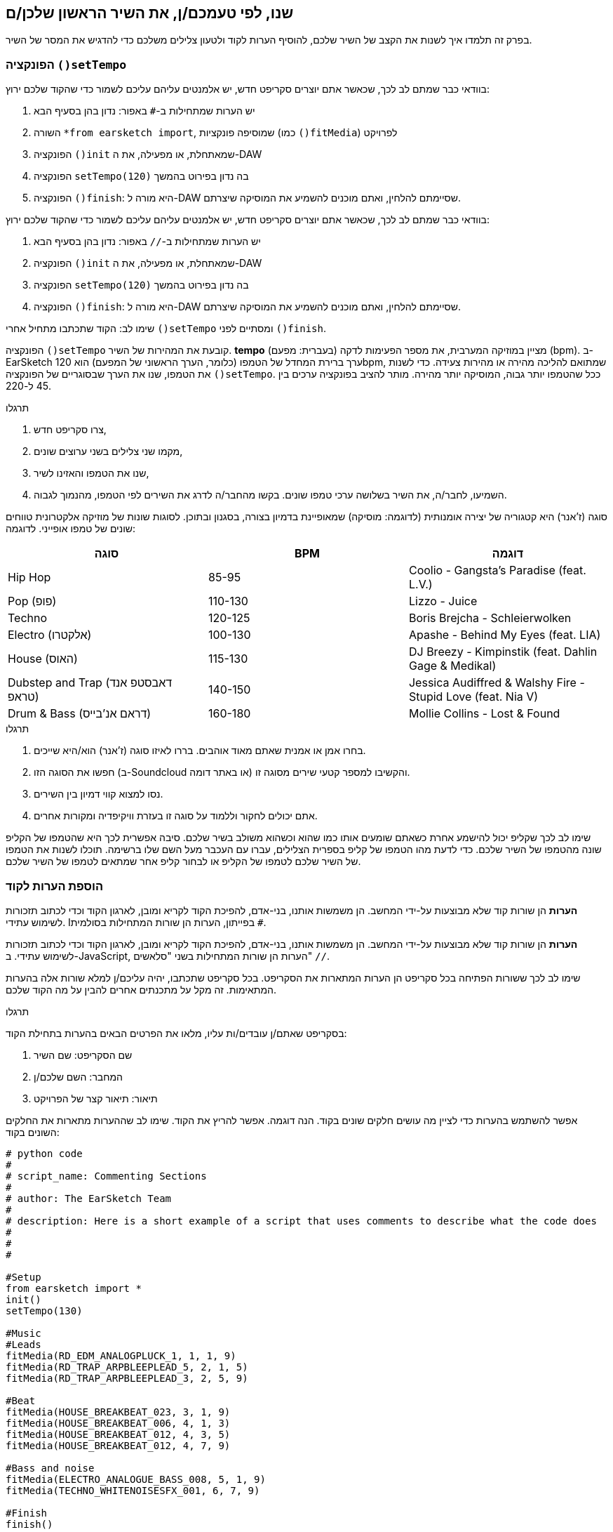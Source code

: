 [[customizeyourfirstsong]]
== שנו, לפי טעמכם/ן, את השיר הראשון שלכן/ם
:nofooter:

בפרק זה תלמדו איך לשנות את הקצב של השיר שלכם, להוסיף הערות לקוד ולטעון צלילים משלכם כדי להדגיש את המסר של השיר.

[[settempo]]
=== הפונקציה `()setTempo`

[role="curriculum-python"]
--
בוודאי כבר שמתם לב לכך, שכאשר אתם יוצרים סקריפט חדש, יש אלמנטים עליהם עליכם לשמור כדי שהקוד שלכם ירוץ:

. יש הערות שמתחילות ב-`#` באפור: נדון בהן בסעיף הבא
. השורה `*from earsketch import`, שמוסיפה פונקציות (כמו `()fitMedia`) לפרויקט 
. הפונקציה `()init` שמאתחלת, או מפעילה, את ה-DAW
. הפונקציה `setTempo(120)` בה נדון בפירוט בהמשך
. הפונקציה `()finish`: היא מורה ל-DAW שסיימתם להלחין, ואתם מוכנים להשמיע את המוסיקה שיצרתם.
--

[role="curriculum-javascript"]
--
בוודאי כבר שמתם לב לכך, שכאשר אתם יוצרים סקריפט חדש, יש אלמנטים עליהם עליכם לשמור כדי שהקוד שלכם ירוץ:

. יש הערות שמתחילות ב-`//` באפור: נדון בהן בסעיף הבא
. הפונקציה `()init` שמאתחלת, או מפעילה, את ה-DAW
. הפונקציה `setTempo(120)` בה נדון בפירוט בהמשך
. הפונקציה `()finish`: היא מורה ל-DAW שסיימתם להלחין, ואתם מוכנים להשמיע את המוסיקה שיצרתם.
--

שימו לב: הקוד שתכתבו מתחיל אחרי `()setTempo` ומסתיים לפני `()finish`.

הפונקציה `()setTempo` קובעת את המהירות של השיר. *tempo* (בעברית: מפעם) מציין במוזיקה המערבית, את מספר הפעימות לדקה (bpm). ב-EarSketch ערך ברירת המחדל של הטמפו (כלומר, הערך הראשוני של המפעם) הוא 120bpm, שמתואם להליכה מהירה או מהירות צעידה. כדי לשנות את הטמפו, שנו את הערך שבסוגריים של הפונקציה `()setTempo`. ככל שהטמפו יותר גבוה, המוסיקה יותר מהירה. מותר להציב בפונקציה ערכים בין 45 ל-220.

.תרגלו
****
. צרו סקריפט חדש, 
. מקמו שני צלילים בשני ערוצים שונים,
. שנו את הטמפו והאזינו לשיר,
. השמיעו, לחבר/ה, את השיר בשלושה ערכי טמפו שונים. בקשו מהחבר/ה לדרג את השירים לפי הטמפו, מהנמוך לגבוה.
****

סוגה (ז'אנר) היא קטגוריה של יצירה אומנותית (לדוגמה: מוסיקה) שמאופיינת בדמיון בצורה, בסגנון ובתוכן. לסוגות שונות של מוזיקה אלקטרונית טווחים שונים של טמפו אופייני. לדוגמה:

[cols="^3*"]
|===
|סוגה|BPM|דוגמה

|Hip Hop
|85-95
|Coolio - Gangsta's Paradise (feat. L.V.)
|Pop (פופ)
|110-130
|Lizzo - Juice 
|Techno
|120-125
|Boris Brejcha - Schleierwolken
|Electro (אלקטרו)
|100-130
|Apashe - Behind My Eyes (feat. LIA)
|House (האוס)
|115-130
|DJ Breezy - Kimpinstik (feat. Dahlin Gage & Medikal)
|Dubstep and Trap (דאבסטפ אנד טראפ)
|140-150
|Jessica Audiffred & Walshy Fire - Stupid Love (feat. Nia V)
|Drum & Bass (דראם אנ'בייס)
|160-180
|Mollie Collins - Lost & Found
|===

.תרגלו
****
. בחרו אמן או אמנית שאתם מאוד אוהבים. בררו לאיזו סוגה (ז'אנר) הוא/היא שייכים.
. חפשו את הסוגה הזו (ב-Soundcloud או באתר דומה) והקשיבו למספר קטעי שירים מסוגה זו.
. נסו למצוא קווי דמיון בין השירים.
. אתם יכולים לחקור וללמוד על סוגה זו בעזרת וויקיפדיה ומקורות אחרים.
****
 
שימו לב לכך שקליפ יכול להישמע אחרת כשאתם שומעים אותו כמו שהוא וכשהוא משולב בשיר שלכם. סיבה אפשרית לכך היא שהטמפו של הקליפ שונה מהטמפו של השיר שלכם. כדי לדעת מהו הטמפו של קליפ בספרית הצלילים, עברו עם העכבר מעל השם שלו ברשימה. תוכלו לשנות את הטמפו של השיר שלכם לטמפו של הקליפ או לבחור קליפ אחר שמתאים לטמפו של השיר שלכם.


[[comments]]
=== הוספת הערות לקוד

[role="curriculum-python"]
*הערות* הן שורות קוד שלא מבוצעות על-ידי המחשב. הן משמשות אותנו, בני-אדם, להפיכת הקוד לקריא ומובן, לארגון הקוד וכדי לכתוב תזכורות לשימוש עתידי. Iבפייתון, הערות הן שורות המתחילות בסולמית `#`. 

[role="curriculum-javascript"]
*הערות* הן שורות קוד שלא מבוצעות על-ידי המחשב. הן משמשות אותנו, בני-אדם, להפיכת הקוד לקריא ומובן, לארגון הקוד וכדי לכתוב תזכורות לשימוש עתידי. ב-JavaScript, הערות הן שורות המתחילות בשני "סלאשים" `//`.

שימו לב לכך ששורות הפתיחה בכל סקריפט הן הערות המתארות את הסקריפט. בכל סקריפט שתכתבו, יהיה עליכם/ן למלא שורות אלה בהערות המתאימות. זה מקל על מתכנתים אחרים להבין על מה הקוד שלכם.

.תרגלו
****
בסקריפט שאתם/ן עובדים/ות עליו, מלאו את הפרטים הבאים בהערות בתחילת הקוד:

. שם הסקריפט: שם השיר
. המחבר: השם שלכם/ן
. תיאור: תיאור קצר של הפרויקט
****

אפשר להשתמש בהערות כדי לציין מה עושים חלקים שונים בקוד. הנה דוגמה. אפשר להריץ את הקוד. שימו לב שההערות מתארות את החלקים השונים בקוד:

[role="curriculum-python"]
[source,python]
----
# python code
#
# script_name: Commenting Sections
#
# author: The EarSketch Team
#
# description: Here is a short example of a script that uses comments to describe what the code does
#
#
#

#Setup
from earsketch import *
init()
setTempo(130)

#Music
#Leads
fitMedia(RD_EDM_ANALOGPLUCK_1, 1, 1, 9)
fitMedia(RD_TRAP_ARPBLEEPLEAD_5, 2, 1, 5)
fitMedia(RD_TRAP_ARPBLEEPLEAD_3, 2, 5, 9)

#Beat
fitMedia(HOUSE_BREAKBEAT_023, 3, 1, 9)
fitMedia(HOUSE_BREAKBEAT_006, 4, 1, 3)
fitMedia(HOUSE_BREAKBEAT_012, 4, 3, 5)
fitMedia(HOUSE_BREAKBEAT_012, 4, 7, 9)

#Bass and noise
fitMedia(ELECTRO_ANALOGUE_BASS_008, 5, 1, 9)
fitMedia(TECHNO_WHITENOISESFX_001, 6, 7, 9)

#Finish
finish()
----

[role="curriculum-javascript"]
[source,javascript]
----
// javascript code
//
// script_name: Commenting Sections
//
// author: The EarSketch Team
//
// description: Here is a short example of a script that uses comments to describe what the code does
//
//

//Setup
init();
setTempo(130);

//Music
//Leads
fitMedia(RD_EDM_ANALOGPLUCK_1, 1, 1, 9);
fitMedia(RD_TRAP_ARPBLEEPLEAD_5, 2, 1, 5);
fitMedia(RD_TRAP_ARPBLEEPLEAD_3, 2, 5, 9);

//Beat
fitMedia(HOUSE_BREAKBEAT_023, 3, 1, 9);
fitMedia(HOUSE_BREAKBEAT_006, 4, 1, 3);
fitMedia(HOUSE_BREAKBEAT_012, 4, 3, 5);
fitMedia(HOUSE_BREAKBEAT_012, 4, 7, 9);

//Bass and noise
fitMedia(ELECTRO_ANALOGUE_BASS_008, 5, 1, 9);
fitMedia(TECHNO_WHITENOISESFX_001, 6, 7, 9);

//Finish
finish();
----


[[uploadingsounds]]
=== טעינת קליפים של צלילים

ניתן להעלות לספריית הצלילים קליפים של צלילים בעזרת דפדפן הצלילים. פתחו את דפדפן הצלילים ולחצו על "add sound" מתחת לפילטרים (אם הכפתור לא קיים, ודאו שבצעתם log in). ייפתח חלון. נבדוק את שלוש האפשרויות הראשונות:

. *Upload new Sound*  מאפשר לכם לבחור קובץ שמע שנמצא במחשב שלכם. שנו את שם הקובץ, אם יש צורך בכך ("constant value(required)"), ולחצו "UPLOAD".
. *Quick Record* מאפשרת לכם להקליט קטע קצר ישירות לספרייה של EarSketch. צפו בווידאו בהמשך למידע נוסף.
. *Freesound* מאפשרת יבוא של צלילים מ-Freesound.org, מאגר של קבצי שמע. אתם יכולים לחפש במאגר סוג מסוים של צלילים (כמו: ציוץ ציפורים, גשם, רחוב סואן וכו'). תחת "Results", תופיע רשימה של קליפים. אתם יכולים לשמוע את הקליפ על-ידי לחיצה על play. אם הקליפ מוצא חן בעיניכם, תוכלו להעלות אותו על-ידי לחיצה על "UPLOAD".

כדי למצוא את הצליל שהעליתם או הקלטתם, הקלידו את שם הקובץ בסרגל החיפוש בדפדפן הצלילים.

[role="curriculum-mp4"]
[[video101rec]]
video::./videoMedia/010-01-Recording&UploadingSounds-PY-JS.mp4[]

.תרגלו
****
מוסיקה, ואמנות בכלל, היא, לעיתים קרובות, אמצעי להעברת מסר. המסר מועבר בעזרת המילים ו/או האופי של השיר. כתבו שיר קצר שמבטא משהו. זה יכול להיות הרגשה, שתרצו לשתף, או סיפור.

. החליטו מה תרצו להביע בשיר 
. ואז, או שתכתבו מילים ותקליטו את עצמכם שרים או קוראים אותן או שתקליטו או תעלו צלילים שקשורים למסר
. הוסיפו את ההקלטות לשיר בעזרת הפונקציה `()fitMedia`
. הוסיפו צלילים מספריית הצלילים של EarSketch בעזרת הפונקציה `()fitMedia`
. השמיעו את השיר לחבר/ה
. שוחחו על השיר ועל הדברים שניסיתם להביע בו
****

////
OPTIONAL
////

*Processes*, או תהליכים, הם תוכניות מחשב שרצות במחשב שלכם. יחידת העיבוד המרכזית של המחשב או ה-*Central Processing Unit*, מבצעת אותן. יחידת העיבוד המרכזית נקראת, בקיצור, ה-CPU. 

ה- *זיכרון* של המחשב מאחסן נתונים והוראות עיבוד בהן משתמש ה-CPU. הזיכרון, שנקרא גם אחסון ראשי או RAM (Random Access Memory), מאחסן נתונים באופן זמני. רק מידע של תהליכים, שרצים כרגע, מאוחסן ב-RAM. זה מאפשר ל-CPU לגשת במהירות להוראות ולנתונים.

יש הבדל בין זיכרון (או אחסון קצר טווח) לבין אחסון ארוך טווח. אחסון ארוך טווח, כמו דיסק קשיח או ענן, נקרא גם אחסון משני. *האחסון המשני* מכיל כמויות גדולות של נתונים לתקופות ארוכות, גם אחרי שהמחשב מכובה. ה-CPU לא מתקשר ישירות עם האחסון המשני. כשה-CPU מריץ תהליך, קודם כל, נטענים נתונים מהאחסון המשני אל הזיכרון כך שה-CPU יוכל לגשת אליהם במהירות.

לפעמים הנתונים בזיכרון, בהם משתמש ה-CPU, מגיעים מאמצעי קלט ולא מהאחסון המשני. *קלטים* הם האותות או הנתונים הנקלטים על-ידי המחשב, כמו שמע ממיקרופון, למשל. בדומה לכך, *פלטים* הם אותות או נתונים הנשלחים מהמחשב, כמו אות שמע דרך הרמקול, למשל. קלט/פלט או I/O, היא הדרך בה המחשב מתקשר עם העולם החיצוני, כולל בני אדם!

נסתכל על הקלטת צליל לתוך EarSketch כדוגמה לתהליך. ראשית, אנחנו מקליטים נתונים לתוך המחשב בעזרת אמצעי קלט - המיקרופון. ה-CPU מאחסן את נתוני השמע בזיכרון. כשנלחץ "play" כדי לשמוע את ההקלטה, ה-CPU ניגש לנתונים ושולח אותם לאמצעי פלט - אזניות או רמקול. כשנלחץ על upload, ה-CPU יריץ את התהליך שממיר את נתוני השמע לקובץ בפורמט שמע סטנדרטי (wav), וישלח את הקובץ לשרת EarSketch. השרת הוא מערכת חיצונית שמספקת שירותים לכל משתמשי EarSketch, כולל המחשב שלנו. שרת EarSketch יעביר את קובץ השמע מהזיכרון אל הזיכרון המשני כך שיוכל לגשת אליו בעתיד.

צפו בווידאו הבא:

[role="curriculum-mp4"]
[[video11cpu]]
video::./videoMedia/010-02-ProcessesandMemory-PY-JS.mp4[]

////
END OF OPTIONAL
////

[[copyright]]
=== זכויות יוצרים

*זכויות יוצרים* זה החלק של החוק שדן ב*קניין רוחני*, או הבעלות על יצירות, כמו מוסיקה. כשמשתמשים בסימפולים או עושים רמיקס למוסיקה קיימת, צריך לתת קרדיט למחברים. בסקריפט של EarSketch אפשר לעשות זאת בהערות בקוד. לפני שמשתמשים בצלילים של מוסיקאים אחרים וחולקים מוסיקה, יש ללמוד על זכויות יוצרים!

*זכויות יוצרים* זה החלק של החוק שדן ב*קניין רוחני*, או הבעלות על יצירות, כמו מוסיקה. 

כשאתם יוצרים משהו מקורי וממשי, יש לכם זכויות יוצרים עליו באופן אוטומטי! זה אומר שאתם יכולים להכין ממנו עותקים, לשנות אותו ולחלוק אותו.

יש שתי זכויות יוצרים הקשורות לשיר: זכויות על השיר עצמו (של המחבר/ת) וזכויות על הביצוע, כלומר ההקלטה של השיר (בדרך כלל של חברת התקליטים). תמלוגים מביצועים פומביים של השיר משולמים למחבר/ת, ורוב התמלוגים ממכירת הקלטות של השיר משולמים לחברת התקליטים. 

*הפרת זכויות יוצרים* היא פגיעה בזכויות היוצרים, כמו הורדה לא חוקית של מוסיקה, למשל. *שימוש סביר* מתיר שימוש בתוכן מוגן בזכויות יוצרים תחת מגבלות מסוימות, כמו שימוש לצרכי הוראה או שימוש לצרכי ביקורת, בהם משתמשים רק בקטעים קצרים מהיצירה. שימוש סביר נקבע לכל מקרה לגופו.

בזכות השימוש הסביר, ישנה דרך לשימוש במוסיקה ושיתופה. זכויות יוצרים אמורות להקל על יצירה ושיתוף, ולא להכביד עליהן. EarSketch אפשרית בזכות אמניות ואמנים שמשתפים את עבודתם אתכם באמצעות *סימפולים* (קטעים קצרים של הקלטות) בספריית הצלילים. אמניות ואמנים אלה משתפים את הסימפולים תחת רישיון *Creative Commons*, שנותן הרשאה להשתמש ביצירות שלהם. ב-EarSketch יש לכם גישה חופשית לכל הסימפולים האלה. אתם יכולים לשתף אחרים במוסיקה שאתם יוצרים, אבל אסור לכם למכור אותה. שיתוף המוסיקה שיצרתם ולאפשר לאחרים להשתמש בקוד שלכם, היא הדרך שלכם להעביר את זה הלאה, ולתרום ליצירת עוד אמנות.

רישיון*Creative Commons* (או CC) מאפשר ליוצרים לקבוע על אילו זכויות הם שומרים ועל אילו הם מוותרים. הנה כמה אפשרויות לרישיון CC: "מותר להשתמש ביצירה זו בכל אופן שתרצו ובלבד ש

* שמי יופיע עליה." - Attribution (BY)
* לא תשנו אותה בכלל." - No Derivatives (ND)
* לא תרוויחו כסף ממנה." - Non-Commercial (NC)
* תחלקו כל מה שתיצרו בעזרתה, תחת רישיון זהה." - Share-Alike (SA)

כדי לקבוע את הרשאות ה-Creative Commons יש לבחור את סוג הרישיון ולכלול אותו ביצירה. לסקריפט, שמשותף ב-EarSketch, יש לציין את הרישיון. 



[[chapter2summary]]
=== סיכום פרק שני

[role="curriculum-python"]
* *טמפו* הוא המהירות בה קטע מוסיקה מנוגן. הטמפו נתון בביטים לדקה (bpm). טמפו קשור לסוגה (ז'אנר).
* הקליפים בספריית הצלילים של EarSketch מאורגנים בתיקיות של צלילים דומים. כדי לדעת מה הטמפו של קליפ, עברו בספריית הצלילים, עם העכבר, מעל שמו.
* הערות הן שורות קוד שלא מבוצעות על-ידי המחשב. למרות שהן לא מבוצעות, הן מועילות לכתיבת הערות, הארות ותזכורות בתוך הסקריפט.
* `*from earsketch import ` מוסיפה את ה-API של EarSketch לפרויקט שלך. השורה הזו חייבת להימצא בראש כל סקריפט.
* `()init` מכינה את ה-DAW לקבל ולהציג מוסיקה. שורה זו חייבת להיכלל בכל סקריפט.
* `()setTempo` מאפשרת לקבוע את הטמפו (מפעם) של השיר. יש לכלול שורה כזו בכל סקריפט.
* `()finish` מודיעה ל-DAW שהקוד הסתיים. שורה זו חייבת להיכלל בכל סקריפט.
* אתם יכולים להעלות צלילים משלכם ל-EarSketch בעזרת דפדפן הצלילים. פשוט הקליקו על "Add sound".
* *process או תהליך* הוא משימה שרצה במחשב. העיבוד מתבצע על-ידי ה-*CPU*, שאחראי לביצוע הוראות התכנית.
* *זיכרון* (הנקרא גם RAM ואחסון ראשי) מאחסן, באופן זמני, נתונים והוראות לשימוש ה-CPU.
* *אחסון משני* מתייחס לאחסון נתונים לזמן ארוך, לרוב בכמויות גדולות. נתונים מהאחסון המשני חייבים להטען לזיכרון לפני שה-CPU משתמש בהם.
* *זכויות יוצרים* הוא החלק של החוק הדן בבעלות על עבודה יצירתית, כמו מוסיקה. זכויות יוצרים חשובות למוסיקאים כי הן מגדירות איך אמן או אמנית רשאים להשתמש יצירה של מישהו אחר.
* אם יצרתם יצירה ממשית ומקורית, יש לכם, אוטומטית, זכויות יוצרים עליה. במילים אחריות, יש לכם בעלות על יצירות שיצרתם.
* *Licensing או הרשאה לשימוש* של יצירה מוסיקלית נותנת לאחרים רשות להשתמש בה. לפעמים, זכויות מסוימות נשמרות בעזרת הרשאות *Creative Commons*. EarSketch מאפשרת הוספת הרשאת Creative Commons למוסיקה שלכם בחלונית השיתוף (Share).

[role="curriculum-javascript"]
* *טמפו* הוא המהירות בה קטע מוסיקה מנוגן. הטמפו נתון בביטים לדקה (bpm). טמפו קשור לסוגה (ז'אנר).
* הקליפים בספריית הצלילים של EarSketch מאורגנים בתיקיות של צלילים דומים. כדי לדעת מה הטמפו של קליפ, עברו בספריית הצלילים, עם העכבר, מעל שמו.
* הערות הן שורות קוד שלא מבוצעות על-ידי המחשב. הן משמשות לכתיבת הערות, הארות ותזכורות בקוד.
* `;()init` מכינה את ה-DAW לקבל ולהציג מוסיקה. שורה זו חייבת להיכלל בכל סקריפט.
* `;()setTempo` מאפשרת לקבוע את הטמפו (מפעם) של השיר. יש לכלול שורה כזו בכל סקריפט.
* `finish();` מודיעה ל-DAW שהקוד הסתיים. שורה זו חייבת להיכלל בכל סקריפט.
* אתם יכולים להעלות צלילים משלכם ל-EarSketch בעזרת דפדפן הצלילים. פשוט הקליקו על "Add sound".
* *process או תהליך* הוא משימה שרצה במחשב. העיבוד מתבצע על-ידי ה-*CPU*, שאחראי לביצוע הוראות התכנית.
* *זיכרון* (הנקרא גם RAM ואחסון ראשי) מאחסן, באופן זמני, נתונים והוראות לשימוש ה-CPU.
* *אחסון משני* מתייחס לאחסון נתונים לזמן ארוך, לרוב בכמויות גדולות. נתונים מהאחסון המשני חייבים להטען לזיכרון לפני שה-CPU משתמש בהם.
* *זכויות יוצרים* הוא החלק של החוק הדן בבעלות על עבודה יצירתית, כמו מוסיקה. זכויות יוצרים חשובות למוסיקאים כי הן מגדירות איך אמן או אמנית רשאים להשתמש יצירה של מישהו אחר.
* אם יצרתם יצירה ממשית ומקורית, יש לכם, אוטומטית, זכויות יוצרים עליה. במילים אחריות, יש לכם בעלות על יצירות שיצרתם.
* *Licensing או הרשאה לשימוש* של יצירה מוסיקלית נותנת לאחרים רשות להשתמש בה. לפעמים, זכויות מסוימות נשמרות בעזרת הרשאות *Creative Commons*. EarSketch מאפשרת הוספת הרשאת Creative Commons למוסיקה שלכם בחלונית השיתוף (Share).




[[chapter-questions]]
=== שאלות

[question]
--
מה `()setTempo` מאפשרת לעשות ב- EarSketch?
[answers]
* לקבוע את הטמפו (מפעם) של השיר
* הוספת צליל לערוץ
* שינוי ביט תיפוף
* שינוי האיכויות של צליל בפרויקט
--

[question]
--
מה היחידה לטמפו?
[answers]
* פעימות לדקה (BPM)
* תיבות
* דציבלים (dB)
* שניות
--

[question]
--
למה משמשות הערות?
[answers]
* כל התשובות נכונות
* ארגון הקוד
* כתיבת תיאור של הסקריפט בתחילתו
* הפיכת הקוד לקריא יותר, עבור מתכנתים אחרים
--

[question]
--
מי מהטענות הבאות נכונה?
[answers]
* דיסק קשיח הוא דוגמה לאחסון משני
* נתוני שמע נשמרים ב-CPU
* ה-CPU מאחסן הוראות לתכניות
* אחסון משני מאחסן נתונים לזמן קצר
--

[question]
--
כיצד משיגים זכויות יוצרים?
[answers]
* על-ידי יצירה ופרסום של עבודה חדשה
* על-ידי קניית פטנט
* על-ידי הצטרפות לארגון חשאי
* על-ידי בחירת הרשאות ליצירה שלכם
--

[question]
--
מה זה Creative Commons?
[answers]
* הרשאה להשתמש ביצירה שלכם תחת מגבלות מסוימות
* תהליך הלחנה
* הרשות לתבוע כל מי שמשתמש במוסיקה שלכם
* רישיון שמאפשר לכם לגבות תגמולים
--
